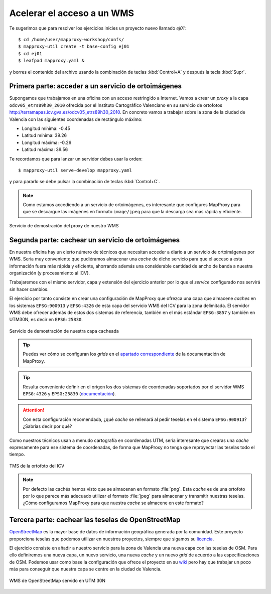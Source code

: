 .. _ejer01:

===============================
Acelerar el acceso a un WMS
===============================

Te sugerimos que para resolver los ejercicios inicies un proyecto
nuevo llamado *ej01*::

    $ cd /home/user/mapproxy-workshop/confs/
    $ mapproxy-util create -t base-config ej01
    $ cd ej01
    $ leafpad mapproxy.yaml &

y borres el contenido del archivo usando la combinación de
teclas :kbd:`Control+A` y después la tecla :kbd:`Supr`.

Primera parte: acceder a un servicio de ortoimágenes
------------------------------------------------------

Supongamos que trabajamos en una oficina con un acceso restringido a Internet.
Vamos a crear un *proxy* a la capa ``odcv05_etrs89h30_2010`` ofrecida por el Instituto Cartográfico Valenciano en su servicio de ortofotos
http://terramapas.icv.gva.es/odcv05_etrs89h30_2010. En concreto vamos a trabajar sobre
la zona de la ciudad de Valencia con las siguientes coordenadas de
rectángulo máximo:

- Longitud mínima: -0.45
- Latitud mínima: 39.26
- Longitud máxima: -0.26
- Latitud máxima: 39.56

Te recordamos que para lanzar un servidor debes usar la orden::

    $ mapproxy-util serve-develop mapproxy.yaml

y para pararlo se debe pulsar la combinación de teclas :kbd:`Control+C`.

.. note:: Como estamos accediendo a un servicio de ortoimágenes, es interesante
          que configures MapProxy para que se descargue las imágenes en formato
          ``image/jpeg`` para que la descarga sea más rápida y eficiente.

.. figure:: ../_static/exercise-wms3.png
   :width: 40%
   :alt: Servicio de demostración del proxy de nuestro WMS
   :align: center

   Servicio de demostración del proxy de nuestro WMS

Segunda parte: cachear un servicio de ortoimágenes
-----------------------------------------------------

En nuestra oficina hay un cierto número de técnicos que necesitan acceder a
diario a un servicio de ortoimágenes por WMS. Sería muy conveniente que
pudiéramos almacenar una *cache* de dicho servicio para que el acceso a esta
información fuera más rápida y eficiente, ahorrando además una considerable
cantidad de ancho de banda a nuestra organización (y procesamiento al ICV).

Trabajaremos con el mismo servidor, capa y extensión del ejercicio anterior por lo
que el *service* configurado nos servirá sin hacer cambios.

El ejercicio por tanto consiste en crear una configuración de MapProxy que
ofrezca una capa que almacene *caches* en los sistemas ``EPSG:900913`` y
``EPSG:4326`` de esta capa del servicio WMS del ICV para la zona delimitada. El
servidor WMS debe ofrecer además de estos dos sistemas de referencia, también en
el más estándar ``EPSG:3857`` y también en UTM30N, es decir en ``EPSG:25830``.

.. figure:: ../_static/exercise-wms4.png
   :width: 40%
   :alt: Servicio de demostración de nuestra capa cacheada
   :align: center

   Servicio de demostración de nuestra capa cacheada

.. tip:: Puedes ver cómo se configuran los *grids* en el
         `apartado correspondiente <http://mapproxy.org/docs/1.6.0/configuration.html#id5>`_
         de la documentación de MapProxy.

.. tip:: Resulta conveniente definir en el origen los dos sistemas de
         coordenadas soportados por el servidor WMS ``EPSG:4326`` y
         ``EPSG:25830`` (`documentación <http://mapproxy.org/docs/1.6.0/sources.html#wms>`_).

.. attention:: Con esta configuración recomendada, ¿qué *cache* se rellenará
               al pedir teselas en el sistema ``EPSG:900913``? ¿Sabrías decir
               por qué?

Como nuestros técnicos usan a menudo cartografía en coordenadas UTM, sería
interesante que crearas una *cache* expresamente para ese sistema de coordenadas,
de forma que MapProxy no tenga que reproyectar las teselas todo el tiempo.

.. figure:: ../_static/exercise-wms1.png
	 :width: 50%
	 :alt: TMS de la ortofoto del ICV
	 :align: center

	 TMS de la ortofoto del ICV


.. note:: Por defecto las cachés hemos visto que se almacenan en formato :file:`png`.
          Esta *cache* es de una ortofoto por lo que parece más adecuado utilizar el
          formato :file:`jpeg` para almacenar y transmitir nuestras teselas. ¿Cómo
          configuramos MapProxy para que nuestra *cache* se almacene en este formato?

Tercera parte: cachear las teselas de OpenStreetMap
------------------------------------------------------

`OpenStreetMap <http://osm.org>`_ es la mayor base de datos de información
geográfica generada por la comunidad. Este proyecto proporciona teselas que
podemos utilizar en nuestros proyectos, siempre que sigamos su `licencia
<http://opendatacommons.org/licenses/odbl/>`_.

El ejercicio consiste en añadir a nuestro servicio para la zona de Valencia una
nueva capa con las teselas de OSM. Para ello definiremos una nueva capa, un
nuevo servicio, una nueva *cache* y un nuevo *grid* de acuerdo a las
especificaciones de OSM. Podemos usar como base la configuración que ofrece el
proyecto en su `wiki <http://wiki.openstreetmap.org/wiki/MapProxy_setup>`_ pero
hay que trabajar un poco más para conseguir que nuestra capa se centre en la
ciudad de Valencia.

.. figure:: ../_static/exercise-wms2.png
	 :width: 50%
	 :alt: WMS de OpenStreetMap servido en UTM 30N
	 :align: center

	 WMS de OpenStreetMap servido en UTM 30N
